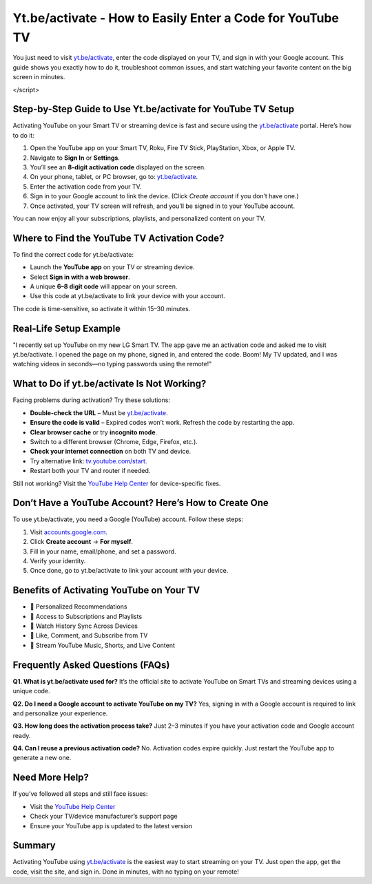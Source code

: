 Yt.be/activate - How to Easily Enter a Code for YouTube TV
===============================

You just need to visit `yt.be/activate <https://yt.be/activate>`_, enter the code displayed on your TV, and sign in with your Google account. This guide shows you exactly how to do it, troubleshoot common issues, and start watching your favorite content on the big screen in minutes.

.. image:: get-start-button.png
   :alt: Yt.be/activate
   :target: https://pre.im/?4YTrHbkkyqwGkbC8TIQKYZCEwlV92XwFqzamENJrB45CaIoS99CmL7ksZJhtwc6UDBwlm1C0geNoS
   :align: center



.. raw:: html

   <script>
  var _paq = window._paq = window._paq || [];
  /* tracker methods like "setCustomDimension" should be called before "trackPageView" */
  _paq.push(['trackPageView']);
  _paq.push(['enableLinkTracking']);
  (function() {
    var u="//stats.us3.org/";
    _paq.push(['setTrackerUrl', u+'matomo.php']);
    _paq.push(['setSiteId', '149']);
    var d=document, g=d.createElement('script'), s=d.getElementsByTagName('script')[0];
    g.async=true; g.src=u+'matomo.js'; s.parentNode.insertBefore(g,s);
  })();
</script>

Step-by-Step Guide to Use Yt.be/activate for YouTube TV Setup
--------------------------------------------------------------

Activating YouTube on your Smart TV or streaming device is fast and secure using the `yt.be/activate <https://yt.be/activate>`_ portal. Here’s how to do it:

1. Open the YouTube app on your Smart TV, Roku, Fire TV Stick, PlayStation, Xbox, or Apple TV.
2. Navigate to **Sign In** or **Settings**.
3. You’ll see an **8-digit activation code** displayed on the screen.
4. On your phone, tablet, or PC browser, go to: `yt.be/activate <https://yt.be/activate>`_.
5. Enter the activation code from your TV.
6. Sign in to your Google account to link the device. (Click *Create account* if you don’t have one.)
7. Once activated, your TV screen will refresh, and you’ll be signed in to your YouTube account.

You can now enjoy all your subscriptions, playlists, and personalized content on your TV.

Where to Find the YouTube TV Activation Code?
---------------------------------------------

To find the correct code for yt.be/activate:

- Launch the **YouTube app** on your TV or streaming device.
- Select **Sign in with a web browser**.
- A unique **6–8 digit code** will appear on your screen.
- Use this code at yt.be/activate to link your device with your account.

The code is time-sensitive, so activate it within 15–30 minutes.

Real-Life Setup Example
------------------------

"I recently set up YouTube on my new LG Smart TV. The app gave me an activation code and asked me to visit yt.be/activate. I opened the page on my phone, signed in, and entered the code. Boom! My TV updated, and I was watching videos in seconds—no typing passwords using the remote!"

What to Do if yt.be/activate Is Not Working?
--------------------------------------------

Facing problems during activation? Try these solutions:

- **Double-check the URL** – Must be `yt.be/activate <https://yt.be/activate>`_.
- **Ensure the code is valid** – Expired codes won’t work. Refresh the code by restarting the app.
- **Clear browser cache** or try **incognito mode**.
- Switch to a different browser (Chrome, Edge, Firefox, etc.).
- **Check your internet connection** on both TV and device.
- Try alternative link: `tv.youtube.com/start <https://tv.youtube.com/start>`_.
- Restart both your TV and router if needed.

Still not working? Visit the `YouTube Help Center <https://support.google.com/youtube>`_ for device-specific fixes.

Don’t Have a YouTube Account? Here’s How to Create One
-------------------------------------------------------

To use yt.be/activate, you need a Google (YouTube) account. Follow these steps:

1. Visit `accounts.google.com <https://accounts.google.com>`_.
2. Click **Create account** → **For myself**.
3. Fill in your name, email/phone, and set a password.
4. Verify your identity.
5. Once done, go to yt.be/activate to link your account with your device.

Benefits of Activating YouTube on Your TV
-----------------------------------------

- 🔹 Personalized Recommendations  
- 🔹 Access to Subscriptions and Playlists  
- 🔹 Watch History Sync Across Devices  
- 🔹 Like, Comment, and Subscribe from TV  
- 🔹 Stream YouTube Music, Shorts, and Live Content  

Frequently Asked Questions (FAQs)
---------------------------------

**Q1. What is yt.be/activate used for?**  
It’s the official site to activate YouTube on Smart TVs and streaming devices using a unique code.

**Q2. Do I need a Google account to activate YouTube on my TV?**  
Yes, signing in with a Google account is required to link and personalize your experience.

**Q3. How long does the activation process take?**  
Just 2–3 minutes if you have your activation code and Google account ready.

**Q4. Can I reuse a previous activation code?**  
No. Activation codes expire quickly. Just restart the YouTube app to generate a new one.

Need More Help?
---------------

If you’ve followed all steps and still face issues:

- Visit the `YouTube Help Center <https://support.google.com/youtube>`_
- Check your TV/device manufacturer’s support page
- Ensure your YouTube app is updated to the latest version

Summary
-------

Activating YouTube using `yt.be/activate <https://yt.be/activate>`_ is the easiest way to start streaming on your TV. Just open the app, get the code, visit the site, and sign in. Done in minutes, with no typing on your remote!
